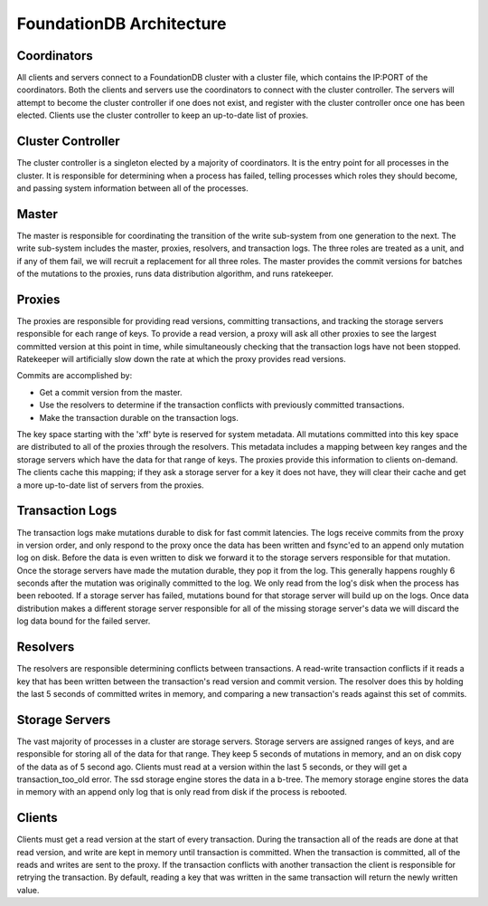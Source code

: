 #########################
FoundationDB Architecture
#########################

Coordinators
============

All clients and servers connect to a FoundationDB cluster with a cluster file, which contains the IP:PORT of the coordinators. Both the clients and servers use the coordinators to connect with the cluster controller. The servers will attempt to become the cluster controller if one does not exist, and register with the cluster controller once one has been elected. Clients use the cluster controller to keep an up-to-date list of proxies.

Cluster Controller
==================

The cluster controller is a singleton elected by a majority of coordinators. It is the entry point for all processes in the cluster. It is responsible for determining when a process has failed, telling processes which roles they should become, and passing system information between all of the processes.

Master
======

The master is responsible for coordinating the transition of the write sub-system from one generation to the next. The write sub-system includes the master, proxies, resolvers, and transaction logs. The three roles are treated as a unit, and if any of them fail, we will recruit a replacement for all three roles. The master provides the commit versions for batches of the mutations to the proxies, runs data distribution algorithm, and runs ratekeeper.

Proxies
=======

The proxies are responsible for providing read versions, committing transactions, and tracking the storage servers responsible for each range of keys. To provide a read version, a proxy will ask all other proxies to see the largest committed version at this point in time, while simultaneously checking that the transaction logs have not been stopped. Ratekeeper will artificially slow down the rate at which the proxy provides read versions.

Commits are accomplished by:

* Get a commit version from the master.
* Use the resolvers to determine if the transaction conflicts with previously committed transactions.
* Make the transaction durable on the transaction logs.

The key space starting with the '\xff' byte is reserved for system metadata. All mutations committed into this key space are distributed to all of the proxies through the resolvers. This metadata includes a mapping between key ranges and the storage servers which have the data for that range of keys. The proxies provide this information to clients on-demand. The clients cache this mapping; if they ask a storage server for a key it does not have, they will clear their cache and get a more up-to-date list of servers from the proxies.

Transaction Logs
================

The transaction logs make mutations durable to disk for fast commit latencies. The logs receive commits from the proxy in version order, and only respond to the proxy once the data has been written and fsync'ed to an append only mutation log on disk. Before the data is even written to disk we forward it to the storage servers responsible for that mutation. Once the storage servers have made the mutation durable, they pop it from the log. This generally happens roughly 6 seconds after the mutation was originally committed to the log. We only read from the log's disk when the process has been rebooted. If a storage server has failed, mutations bound for that storage server will build up on the logs. Once data distribution makes a different storage server responsible for all of the missing storage server's data we will discard the log data bound for the failed server.

Resolvers
=========

The resolvers are responsible determining conflicts between transactions. A read-write transaction conflicts if it reads a key that has been written between the transaction's read version and commit version. The resolver does this by holding the last 5 seconds of committed writes in memory, and comparing a new transaction's reads against this set of commits.

Storage Servers
===============

The vast majority of processes in a cluster are storage servers. Storage servers are assigned ranges of keys, and are responsible for storing all of the data for that range. They keep 5 seconds of mutations in memory, and an on disk copy of the data as of 5 second ago. Clients must read at a version within the last 5 seconds, or they will get a transaction_too_old error. The ssd storage engine stores the data in a b-tree. The memory storage engine stores the data in memory with an append only log that is only read from disk if the process is rebooted.

Clients
=======

Clients must get a read version at the start of every transaction. During the transaction all of the reads are done at that read version, and write are kept in memory until transaction is committed. When the transaction is committed, all of the reads and writes are sent to the proxy. If the transaction conflicts with another transaction the client is responsible for retrying the transaction. By default, reading a key that was written in the same transaction will return the newly written value.
